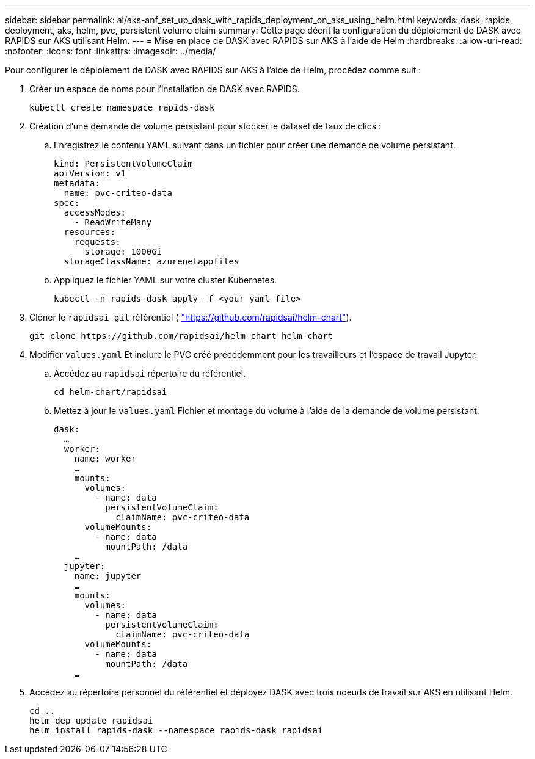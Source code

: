 ---
sidebar: sidebar 
permalink: ai/aks-anf_set_up_dask_with_rapids_deployment_on_aks_using_helm.html 
keywords: dask, rapids, deployment, aks, helm, pvc, persistent volume claim 
summary: Cette page décrit la configuration du déploiement de DASK avec RAPIDS sur AKS utilisant Helm. 
---
= Mise en place de DASK avec RAPIDS sur AKS à l'aide de Helm
:hardbreaks:
:allow-uri-read: 
:nofooter: 
:icons: font
:linkattrs: 
:imagesdir: ../media/


[role="lead"]
Pour configurer le déploiement de DASK avec RAPIDS sur AKS à l'aide de Helm, procédez comme suit :

. Créer un espace de noms pour l'installation de DASK avec RAPIDS.
+
....
kubectl create namespace rapids-dask
....
. Création d'une demande de volume persistant pour stocker le dataset de taux de clics :
+
.. Enregistrez le contenu YAML suivant dans un fichier pour créer une demande de volume persistant.
+
....
kind: PersistentVolumeClaim
apiVersion: v1
metadata:
  name: pvc-criteo-data
spec:
  accessModes:
    - ReadWriteMany
  resources:
    requests:
      storage: 1000Gi
  storageClassName: azurenetappfiles
....
.. Appliquez le fichier YAML sur votre cluster Kubernetes.
+
....
kubectl -n rapids-dask apply -f <your yaml file>
....


. Cloner le `rapidsai git` référentiel ( https://github.com/rapidsai/helm-chart["https://github.com/rapidsai/helm-chart"^]).
+
....
git clone https://github.com/rapidsai/helm-chart helm-chart
....
. Modifier `values.yaml` Et inclure le PVC créé précédemment pour les travailleurs et l'espace de travail Jupyter.
+
.. Accédez au `rapidsai` répertoire du référentiel.
+
....
cd helm-chart/rapidsai
....
.. Mettez à jour le `values.yaml` Fichier et montage du volume à l'aide de la demande de volume persistant.
+
....
dask:
  …
  worker:
    name: worker
    …
    mounts:
      volumes:
        - name: data
          persistentVolumeClaim:
            claimName: pvc-criteo-data
      volumeMounts:
        - name: data
          mountPath: /data
    …
  jupyter:
    name: jupyter
    …
    mounts:
      volumes:
        - name: data
          persistentVolumeClaim:
            claimName: pvc-criteo-data
      volumeMounts:
        - name: data
          mountPath: /data
    …
....


. Accédez au répertoire personnel du référentiel et déployez DASK avec trois noeuds de travail sur AKS en utilisant Helm.
+
....
cd ..
helm dep update rapidsai
helm install rapids-dask --namespace rapids-dask rapidsai
....

